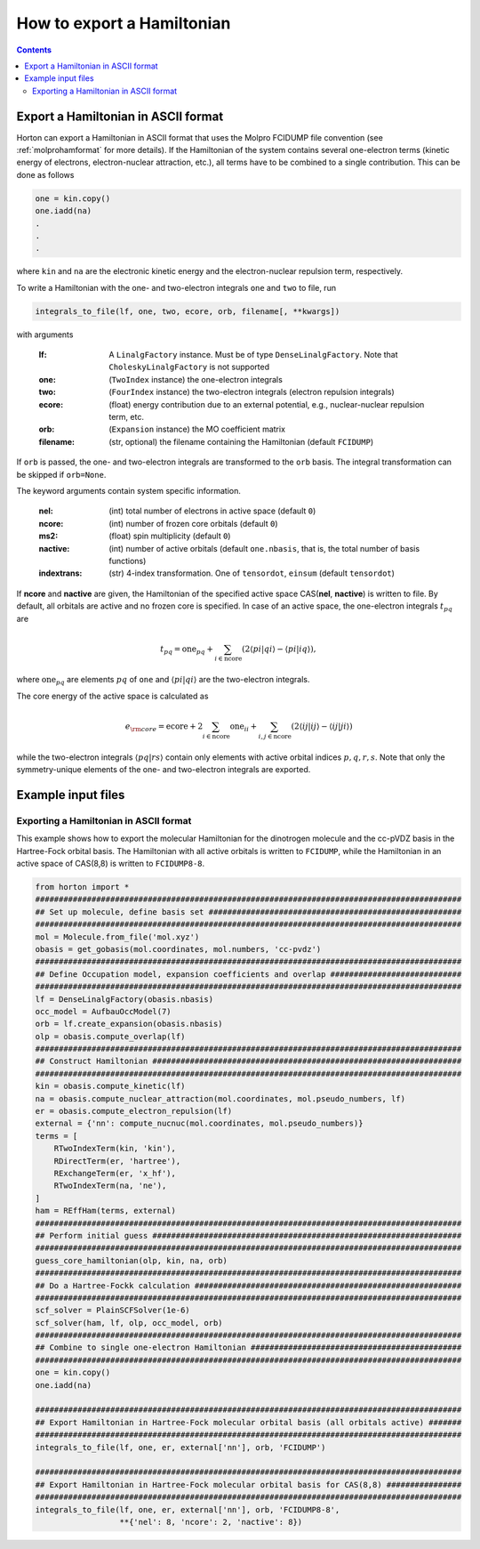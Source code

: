.. _exportintegrals:

How to export a Hamiltonian
###########################

.. contents::


Export a Hamiltonian in ASCII format
====================================

Horton can export a Hamiltonian in ASCII format that uses the Molpro FCIDUMP file convention (see :ref:`molprohamformat` for more details). If the Hamiltonian of the system contains several one-electron terms (kinetic energy of electrons, electron-nuclear attraction, etc.), all terms have to be combined to a single contribution. This can be done as follows

.. code-block:: python

    one = kin.copy()
    one.iadd(na)
    .
    .
    .

where ``kin`` and ``na`` are the electronic kinetic energy and the electron-nuclear repulsion term, respectively.

To write a Hamiltonian with the one- and two-electron integrals ``one`` and ``two`` to file, run

.. code-block:: python

    integrals_to_file(lf, one, two, ecore, orb, filename[, **kwargs])

with arguments

    :lf: A ``LinalgFactory`` instance. Must be of type ``DenseLinalgFactory``. Note that ``CholeskyLinalgFactory`` is not supported
    :one: (``TwoIndex`` instance) the one-electron integrals
    :two: (``FourIndex`` instance) the two-electron integrals (electron repulsion integrals)
    :ecore: (float) energy contribution due to an external potential, e.g., nuclear-nuclear repulsion term, etc.
    :orb: (``Expansion`` instance) the MO coefficient matrix
    :filename: (str, optional) the filename containing the Hamiltonian (default ``FCIDUMP``)

If ``orb`` is passed, the one- and two-electron integrals are transformed to the ``orb`` basis. The integral transformation can be skipped if ``orb=None``.

The keyword arguments contain system specific information.

    :nel: (int) total number of electrons in active space (default ``0``)
    :ncore: (int) number of frozen core orbitals (default ``0``)
    :ms2: (float) spin multiplicity (default ``0``)
    :nactive: (int) number of active orbitals (default ``one.nbasis``, that is, the total number of basis functions)
    :indextrans: (str) 4-index transformation. One of ``tensordot``, ``einsum`` (default ``tensordot``)

If **ncore** and **nactive** are given, the Hamiltonian of the specified active space CAS(**nel**, **nactive**) is written to file. By default, all orbitals are active and no frozen core is specified. In case of an active space, the one-electron integrals :math:`t_{pq}` are

.. math::

    t_{pq} = \textrm{one}_{pq} + \sum_{i \in \textrm{ncore}} ( 2 \langle pi \vert qi \rangle - \langle pi \vert iq \rangle),

where :math:`\textrm{one}_{pq}` are elements :math:`pq` of ``one`` and :math:`\langle pi \vert qi \rangle` are the two-electron integrals.

The core energy of the active space is calculated as

.. math::

    e_{\rm core} = \textrm{ecore} + 2\sum_{i \in \textrm{ncore}} \textrm{one}_{ii} + \sum_{i, j \in \textrm{ncore}} (2 \langle ij \vert ij \rangle - \langle ij \vert ji \rangle)

while the two-electron integrals :math:`\langle pq \vert rs \rangle` contain only elements with active orbital indices :math:`p,q,r,s`. Note that only the symmetry-unique elements of the one- and two-electron integrals are exported.


Example input files
===================

Exporting a Hamiltonian in ASCII format
---------------------------------------

This example shows how to export the molecular Hamiltonian for the dinotrogen molecule and the cc-pVDZ basis in the Hartree-Fock orbital basis. The Hamiltonian with all active orbitals is written to ``FCIDUMP``, while the Hamiltonian in an active space of CAS(8,8) is written to ``FCIDUMP8-8``.

.. code-block:: python

    from horton import *
    ###########################################################################################
    ## Set up molecule, define basis set ######################################################
    ###########################################################################################
    mol = Molecule.from_file('mol.xyz')
    obasis = get_gobasis(mol.coordinates, mol.numbers, 'cc-pvdz')
    ###########################################################################################
    ## Define Occupation model, expansion coefficients and overlap ############################
    ###########################################################################################
    lf = DenseLinalgFactory(obasis.nbasis)
    occ_model = AufbauOccModel(7)
    orb = lf.create_expansion(obasis.nbasis)
    olp = obasis.compute_overlap(lf)
    ###########################################################################################
    ## Construct Hamiltonian ##################################################################
    ###########################################################################################
    kin = obasis.compute_kinetic(lf)
    na = obasis.compute_nuclear_attraction(mol.coordinates, mol.pseudo_numbers, lf)
    er = obasis.compute_electron_repulsion(lf)
    external = {'nn': compute_nucnuc(mol.coordinates, mol.pseudo_numbers)}
    terms = [
        RTwoIndexTerm(kin, 'kin'),
        RDirectTerm(er, 'hartree'),
        RExchangeTerm(er, 'x_hf'),
        RTwoIndexTerm(na, 'ne'),
    ]
    ham = REffHam(terms, external)
    ###########################################################################################
    ## Perform initial guess ##################################################################
    ###########################################################################################
    guess_core_hamiltonian(olp, kin, na, orb)
    ###########################################################################################
    ## Do a Hartree-Fockk calculation #########################################################
    ###########################################################################################
    scf_solver = PlainSCFSolver(1e-6)
    scf_solver(ham, lf, olp, occ_model, orb)
    ###########################################################################################
    ## Combine to single one-electron Hamiltonian #############################################
    ###########################################################################################
    one = kin.copy()
    one.iadd(na)

    ###########################################################################################
    ## Export Hamiltonian in Hartree-Fock molecular orbital basis (all orbitals active) #######
    ###########################################################################################
    integrals_to_file(lf, one, er, external['nn'], orb, 'FCIDUMP')

    ###########################################################################################
    ## Export Hamiltonian in Hartree-Fock molecular orbital basis for CAS(8,8) ################
    ###########################################################################################
    integrals_to_file(lf, one, er, external['nn'], orb, 'FCIDUMP8-8',
                      **{'nel': 8, 'ncore': 2, 'nactive': 8})
